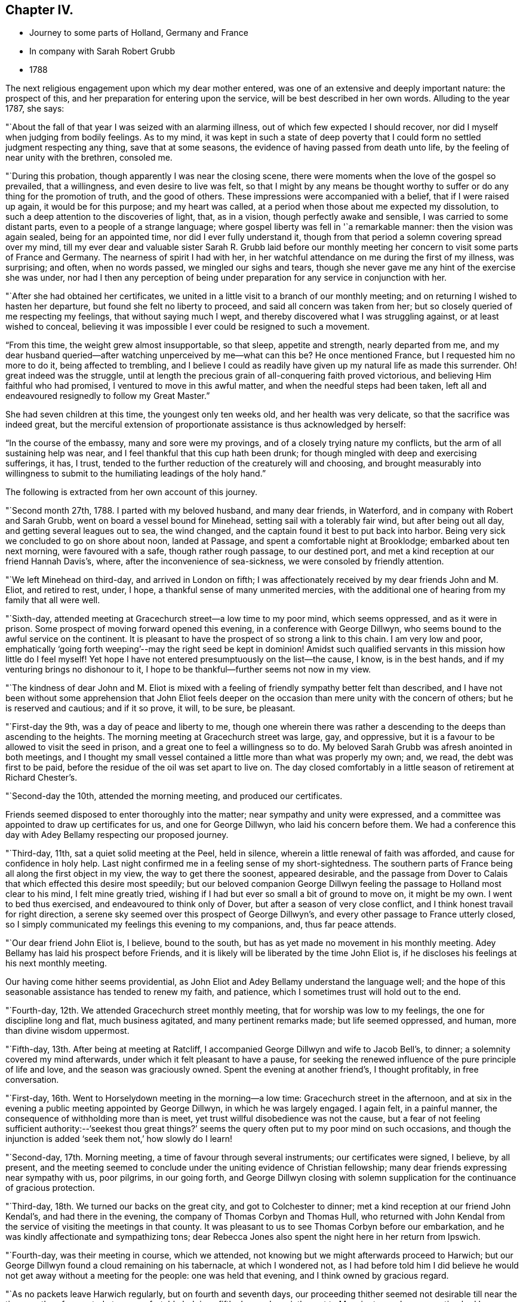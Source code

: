 == Chapter IV.

[.chapter-synopsis]
* Journey to some parts of Holland, Germany and France
* In company with Sarah Robert Grubb
* 1788

The next religious engagement upon which my dear mother entered,
was one of an extensive and deeply important nature: the prospect of this,
and her preparation for entering upon the service,
will be best described in her own words.
Alluding to the year 1787, she says:

"`About the fall of that year I was seized with an alarming illness,
out of which few expected I should recover,
nor did I myself when judging from bodily feelings.
As to my mind,
it was kept in such a state of deep poverty that I
could form no settled judgment respecting any thing,
save that at some seasons, the evidence of having passed from death unto life,
by the feeling of near unity with the brethren, consoled me.

"`During this probation, though apparently I was near the closing scene,
there were moments when the love of the gospel so prevailed, that a willingness,
and even desire to live was felt,
so that I might by any means be thought worthy to
suffer or do any thing for the promotion of truth,
and the good of others.
These impressions were accompanied with a belief, that if I were raised up again,
it would be for this purpose; and my heart was called,
at a period when those about me expected my dissolution,
to such a deep attention to the discoveries of light, that, as in a vision,
though perfectly awake and sensible, I was carried to some distant parts,
even to a people of a strange language;
where gospel liberty was fell in '`a remarkable manner: then the vision was again sealed,
being for an appointed time, nor did I ever fully understand it,
though from that period a solemn covering spread over my mind,
till my ever dear and valuable sister Sarah R. Grubb laid before our
monthly meeting her concern to visit some parts of France and Germany.
The nearness of spirit I had with her,
in her watchful attendance on me during the first of my illness, was surprising;
and often, when no words passed, we mingled our sighs and tears,
though she never gave me any hint of the exercise she was under,
nor had I then any perception of being under
preparation for any service in conjunction with her.

"`After she had obtained her certificates,
we united in a little visit to a branch of our monthly meeting;
and on returning I wished to hasten her departure,
but found she felt no liberty to proceed, and said all concern was taken from her;
but so closely queried of me respecting my feelings, that without saying much I wept,
and thereby discovered what I was struggling against, or at least wished to conceal,
believing it was impossible I ever could be resigned to such a movement.

"`From this time, the weight grew almost insupportable, so that sleep,
appetite and strength, nearly departed from me,
and my dear husband queried--after watching unperceived by me--what can this be?
He once mentioned France, but I requested him no more to do it,
being affected to trembling,
and I believe I could as readily have given up my natural life as made this surrender.
Oh! great indeed was the struggle,
until at length the precious grain of all-conquering faith proved victorious,
and believing Him faithful who had promised, I ventured to move in this awful matter,
and when the needful steps had been taken,
left all and endeavoured resignedly to follow my Great Master.`"

She had seven children at this time, the youngest only ten weeks old,
and her health was very delicate, so that the sacrifice was indeed great,
but the merciful extension of proportionate assistance is thus acknowledged by herself:

"`In the course of the embassy, many and sore were my provings,
and of a closely trying nature my conflicts, but the arm of all sustaining help was near,
and I feel thankful that this cup hath been drunk;
for though mingled with deep and exercising sufferings, it has, I trust,
tended to the further reduction of the creaturely will and choosing,
and brought measurably into willingness to submit to
the humiliating leadings of the holy hand.`"

The following is extracted from her own account of this journey.

"`Second month 27th, 1788.
I parted with my beloved husband, and many dear friends, in Waterford,
and in company with Robert and Sarah Grubb, went on board a vessel bound for Minehead,
setting sail with a tolerably fair wind, but after being out all day,
and getting several leagues out to sea, the wind changed,
and the captain found it best to put back into harbor.
Being very sick we concluded to go on shore about noon, landed at Passage,
and spent a comfortable night at Brooklodge; embarked about ten next morning,
were favoured with a safe, though rather rough passage, to our destined port,
and met a kind reception at our friend Hannah Davis`'s, where,
after the inconvenience of sea-sickness, we were consoled by friendly attention.

"`We left Minehead on third-day, and arrived in London on fifth;
I was affectionately received by my dear friends John and M. Eliot, and retired to rest,
under, I hope, a thankful sense of many unmerited mercies,
with the additional one of hearing from my family that all were well.

"`Sixth-day, attended meeting at Gracechurch street--a low time to my poor mind,
which seems oppressed, and as it were in prison.
Some prospect of moving forward opened this evening, in a conference with George Dillwyn,
who seems bound to the awful service on the continent.
It is pleasant to have the prospect of so strong a link to this chain.
I am very low and poor,
emphatically '`going forth weeping`'--may the right seed be kept in dominion!
Amidst such qualified servants in this mission how little do I feel myself!
Yet hope I have not entered presumptuously on the list--the cause, I know,
is in the best hands, and if my venturing brings no dishonour to it,
I hope to be thankful--further seems not now in my view.

"`The kindness of dear John and M. Eliot is mixed with a
feeling of friendly sympathy better felt than described,
and I have not been without some apprehension that John Eliot feels
deeper on the occasion than mere unity with the concern of others;
but he is reserved and cautious; and if it so prove, it will, to be sure, be pleasant.

"`First-day the 9th, was a day of peace and liberty to me,
though one wherein there was rather a descending
to the deeps than ascending to the heights.
The morning meeting at Gracechurch street was large, gay, and oppressive,
but it is a favour to be allowed to visit the seed in prison,
and a great one to feel a willingness so to do.
My beloved Sarah Grubb was afresh anointed in both meetings,
and I thought my small vessel contained a little more than what was properly my own; and,
we read, the debt was first to be paid,
before the residue of the oil was set apart to live on.
The day closed comfortably in a little season of retirement at Richard Chester`'s.

"`Second-day the 10th, attended the morning meeting, and produced our certificates.

Friends seemed disposed to enter thoroughly into the matter;
near sympathy and unity were expressed,
and a committee was appointed to draw up certificates for us,
and one for George Dillwyn, who laid his concern before them.
We had a conference this day with Adey Bellamy respecting our proposed journey.

"`Third-day, 11th, sat a quiet solid meeting at the Peel, held in silence,
wherein a little renewal of faith was afforded, and cause for confidence in holy help.
Last night confirmed me in a feeling sense of my short-sightedness.
The southern parts of France being all along the first object in my view,
the way to get there the soonest, appeared desirable,
and the passage from Dover to Calais that which effected this desire most speedily;
but our beloved companion George Dillwyn feeling
the passage to Holland most clear to his mind,
I felt mine greatly tried, wishing if I had but ever so small a bit of ground to move on,
it might be my own.
I went to bed thus exercised, and endeavoured to think only of Dover,
but after a season of very close conflict,
and I think honest travail for right direction,
a serene sky seemed over this prospect of George Dillwyn`'s,
and every other passage to France utterly closed,
so I simply communicated my feelings this evening to my companions, and,
thus far peace attends.

"`Our dear friend John Eliot is, I believe, bound to the south,
but has as yet made no movement in his monthly meeting.
Adey Bellamy has laid his prospect before Friends,
and it is likely will be liberated by the time John Eliot is,
if he discloses his feelings at his next monthly meeting.

Our having come hither seems providential,
as John Eliot and Adey Bellamy understand the language well;
and the hope of this seasonable assistance has tended to renew my faith, and patience,
which I sometimes trust will hold out to the end.

"`Fourth-day, 12th. We attended Gracechurch street monthly meeting,
that for worship was low to my feelings, the one for discipline long and flat,
much business agitated, and many pertinent remarks made; but life seemed oppressed,
and human, more than divine wisdom uppermost.

"`Fifth-day, 13th. After being at meeting at Ratcliff,
I accompanied George Dillwyn and wife to Jacob Bell`'s, to dinner;
a solemnity covered my mind afterwards, under which it felt pleasant to have a pause,
for seeking the renewed influence of the pure principle of life and love,
and the season was graciously owned.
Spent the evening at another friend`'s, I thought profitably, in free conversation.

"`First-day, 16th. Went to Horselydown meeting in the morning--a low time:
Gracechurch street in the afternoon,
and at six in the evening a public meeting appointed by George Dillwyn,
in which he was largely engaged.
I again felt, in a painful manner, the consequence of withholding more than is meet,
yet trust willful disobedience was not the cause,
but a fear of not feeling sufficient authority:--'`seekest thou great
things?`' seems the query often put to my poor mind on such occasions,
and though the injunction is added '`seek them not,`' how slowly do I learn!

"`Second-day, 17th. Morning meeting, a time of favour through several instruments;
our certificates were signed, I believe, by all present,
and the meeting seemed to conclude under the uniting evidence of Christian fellowship;
many dear friends expressing near sympathy with us, poor pilgrims, in our going forth,
and George Dillwyn closing with solemn supplication for
the continuance of gracious protection.

"`Third-day, 18th. We turned our backs on the great city,
and got to Colchester to dinner; met a kind reception at our friend John Kendal`'s,
and had there in the evening, the company of Thomas Corbyn and Thomas Hull,
who returned with John Kendal from the service of visiting the meetings in that county.
It was pleasant to us to see Thomas Corbyn before our embarkation,
and he was kindly affectionate and sympathizing tons;
dear Rebecca Jones also spent the night here in her return from Ipswich.

"`Fourth-day, was their meeting in course, which we attended,
not knowing but we might afterwards proceed to Harwich;
but our George Dillwyn found a cloud remaining on his tabernacle,
at which I wondered not,
as I had before told him I did believe he would
not get away without a meeting for the people:
one was held that evening, and I think owned by gracious regard.

"`As no packets leave Harwich regularly, but on fourth and seventh days,
our proceeding thither seemed not desirable till near the time;
we therefore rested at our comfortable lodgings fifth-day,
and on sixth went to Manningtree, where a meeting had been appointed fur ten o`'clock;
the house is small, and few Friends reside here,
but it was pretty well filled with a solid, quiet company,
and was to me the best meeting since my leaving home,
a time of enlargement in true love and productive of peace.
After dining at a Friend`'s in the town, we went on to Harwich,
and had a meeting there at six in the evening; the house, a new small one,
was soon filled with fashionably dressed people,
and a considerable number were in the yard;
they seemed rather unsettled in time of silence, but quiet when any thing was offered:
my beloved Sarah Grubb and George Dillwyn were afresh anointed with gospel oil,
and I was comforted in beholding good work well done.

"`My poor mind is under discouragement from various causes;
remarkable anxiety has attended me for several days about home, and faith is indeed low,
though I thankfully remember having been enabled to
surrender all I have to the disposal of unerring wisdom.

"`Seventh-day, 22nd. The wind contrary, and no prospect of sailing, I feel very low,
and almost in danger of casting away hope.

"`First-day, So ill that I could not get up till about noon; our company went to meeting,
where, I think, only about seven attended.
In the evening, a solemnity covered us,
under which dear George Dillwyn revived the query put to the disciples,
'`when I sent you without purse or scrip lacked ye any thing?
and they said, nothing:`' again,
they that have left all '`shall receive an hundred fold now in this time,
and in the world to come eternal life.`' This seemed so
peculiarly applicable to my tried state,
that while my soul was as though it refused comfort,
I could not but taste a little renewal of hope.
We just broke up when a summons to go on board was sent us.

"`There being but little wind, and that not quite fair, we had a tedious passage,
but were favoured to experience holy protection,
and landed about eight o`'clock on fourth-day evening, at Helvoetsluys,
where we got to a clean inn, kept by two English women.
While in the boat going on shore, a sweet calm covered my mind,
accompanied by the fresh application of that gracious promise,
'`I will be to thee mouth and wisdom;`' this,
after the tossings I had been tried with for many days,
tended to renew my confidence in divine sufficiency and goodness.

"`Fifth-day, 27th, Left Helvoet this morning in a carriage wagon,
and travelled on a very deep road--often in danger of overturning--to the Briel;
here we crossed a ferry about a mile over, went again by land to another ferry,
and thence to Maasslandshiys.
In this place we seemed as gazing stocks to the people, many following us,
though all behaved civilly,
and had they understood our speech would probably have helped us.
I felt what I think was the love of the gospel,
my heart being so filled that I could have spoken to
the people as I walked along the street,
and while in the house where we stopped to get a little refreshment;
but I felt what I was, and who I was with,
and had not to courage to query whether we might not as well remain a while;
therefore with the heaviest heart I ever remember feeling at leaving any place,
we went on board a treckschuyt for Delft, whence we proceeded to Rotterdam,
and there got to the house of an English woman that night.

"`I feel sensibly confirmed in the belief,
that passing through Holland was the right way,
for in coming through the towns to this place, there has been so much love prevalent,
that it has felt to me as though we were not among strangers,
though with a people of a strange speech;
and that there were many who could be spoken to from something
answering in their minds to what is felt by us,
even without outward interpretation.
A minister of the Calvinist church drank tea with us, this evening,
and undertook to give notice of a meeting which is appointed for tomorrow.

"`Seventh-day, 29th. The meeting was held at ten o`'clock;
George Dillwyn and Sarah Grubb were strengthened to recommend
inward waiting for the revelation of divine power,
but there seemed little openness among the few assembled;
several ministers of the Calvinistic church attended,
and we took tea with one of them--many others were present,
and a good deal of religious conversation took place,
wherein an explanation was entered into of our principles and testimonies;
George Dillwyn opening these clearly, and apparently to their satisfaction.
I thought this was a season spent profitably,
though as to my own feelings I am like one in prison;
may I be helped to resign myself into His hands who has, I trust,
sent me out on this journey; for while my conflicts seem rather to increase than lessen,
and the exercise of my spirit almost weighs down the poor body,
I do at times feel renewed confidence that I shall be preserved,
and that those I have left will be taken care of.

"`First-day, 30th. A public meeting at four in the afternoon: it was very large,
more coming than the house could hold;
some liberty was felt by all of us in expressing what arose,
but it was an exercising low time: a physician and his wife came to tea with us,
and expressed satisfaction in our company, which we also felt in theirs,
and parted from them in that love which throws
down all distinctions of names in religion.

"`Second-day, 31st. After a solemn season with the only person we knew of here,
who makes any profession with us, we set off in a treckschuyt, for Amsterdam,
where we arrived the next evening, and met a kind reception, from John Vanderwerf.

"`Fourth-day, attended the monthly meeting of the few Friends here,
and light seeming to shine upon visiting these, in their own houses,
we entered upon the service,
which was so owned by the prevalence of gospel liberty and love,
that hard things were made comparatively easy.
Sarah Grubb and I had never before spoken through an interpreter,
which office John Vanderwerf jun.
filled agreeably, and our minds were bowed in thankfulness to the Lord,
who manifests himself a present helper.

"`The situation of these few sheep, as it were in a wilderness country,
calls for near sympathy, and it is a favour when not only this feeling is extended,
but a willingness accompanies to let it run as it flows.
It is about four years since they were first visited by George Dillwyn, Samuel Emlen,
and John Kendal; that life which is the crown of all profession is certainly low;
the seed seems in a wintry state, scarcely shooting above ground,
yet we have thought it is under the care of Him who can nourish and bring it forth,
if it be only allowed to lie under His cultivating hand,
and not exposed too much to the chilling breath that surrounds.
There are also some hidden,
seeking minds in these parts--perhaps mixed with the various names to religion,
and others who we find do not join with any denomination,
but keep quietly among themselves, exemplary in their conduct, doing good,
and communicating of their outward blessings; plain in their appearance and manner;
one of these, after sitting in an opportunity where evident solemnity covered us,
observed, that though we could not understand each other,
there was '`a feeling and unity within.`'

"`First-day, 6th of Fourth month.
We had two public meetings, one at half-past nine, the other at four.
George Dillwyn and Sarah Grubb were favoured to minister with gospel love and authority,
I had fresh cause for confusion, and the acknowledgment that to me belongeth shame;
pain still attends the remembrance of my want of dedication in these meetings.

"`Second-day morning.
We had a little sitting among ourselves, desiring to feel our way from,
or detention in this city, rightly ordered; we were afresh helped to believe, that,
as the eye was kept single.
He who had led forth would continue to preserve us.
We went to tea with a family named Decknatel--a widow, her son, and two daughters;
these were educated in the Anabaptist profession,
her husband having been a preacher among this sect,
but since his death they have not joined in communion with any particular people,
but keep themselves select, except going '`sometimes to the Moravian worship.
A sweet influence prevailed in the house,
and a good deal of religious conversation occurred--
John Vanderwerf being with us to interpret.
They believe in the sufficiency of the spirit of Truth to lead into all truth,
though they seem not fully to have entered into that
rest where there is a ceasing from our own works,
as they sing hymns sometimes, and have an instrument of music in their house.
They were very desirous of understanding us,
and our errand--it seemed strange to them for me to leave a husband and seven children,
but feeling liberty to enter a little into the cause,
and some particulars of my convincement,
etc. as the remembrance arose with renewed thankfulness,
they appeared not only fully satisfied, but to comprehend the language.
This conversation introduced to a solemn silence, in which they readily joined,
and we had each to unite in the testimony that the
salutation of '`peace unto it`' belonged to this house:
this memorable season closed in awful supplication,
and we parted under a feeling of that pure love which
throws down the narrow barriers of nominal distinction,
and baptizes into the unity of the one Spirit.

"`9th. At four o`'clock this afternoon we had another public meeting,
which was well attended as to numbers, but the people were unsettled in time of silence;
the doctrine of Truth ran clearly,
and a hope was raised that some felt a testimony to it in their own minds.

"`10th. Left Amsterdam with John Vanderwerf jun, and Frederick Mentz, in a carriage boat,
the usual way of travelling in this country; it is drawn along a canal by a horse,
and consists of a small cabin, calculated to hold seven or eight,
and a larger room which will contain about thirty people,
with seats to accommodate all the passengers, and light sufficient to work by.
We arrived at Utrecht between three and four o`'clock,
felt exercised respecting a meeting here, but not living enough by faith,
and looking too much outward, discouragement prevailed.

"`11th. Set off from Utrecht in a post wagon, and travelled over deep roads,
through a woody country thickly inhabited, though the land is poor,
and we found but indifferent lodging and entertainment until we reached Dusseldorf,
on the evening of the 13th, where we got to a good inn.

"`14th. Concluded to stay this day, to feel whether bound or dismissed from hence;
in the forenoon called on Michael David Wetterboar,
whom our friends Decknalel recommended us to see, we also drank tea with him,
and found him an inward retired man, living pretty much alone,
and not knowing that he has any companions in this large place,
where superstition seems to reign.
We had a season of solid retirement after tea,
and some profitable conversation through Robert Grubb in French.

"`15th. Went off the direct course about eighteen miles to Elberfeld,
expecting to find some seeking people.
We were directed to a person named Smith, with whom we spent a little time;
he speaks English and was civil, but seemed fearful of engaging to be our interpreter:
he informed us there were some mystics in the town, who met together on first-days,
but we found no way to get into their company.
In the morning we walked out, George Dillwyn and I one way,
and Robert and Sarah Grubb another, but though we called in at some houses,
no way opened for a meeting, we therefore returned to Dusseldorf to tea.
M+++.+++ D. W. spent the evening with us,
and we had a season of spiritual refreshment in
the feeling of Christian liberty and love,
under which we parted,

"`17th. Left Dusseldorf about half-past six,
and got to Cologne to dinner--a dark place of popish superstition,
crosses and images appearing almost everywhere in and about it:
we all felt oppressed and glad to leave this place; reached Bonn, a smaller town,
where similar idolatry prevailed: George Dillwyn, and Robert Grubb walking out,
saw the host, as it is called, carrying about, and the people kneeling to it.

"`18th. Rode through a beautiful valley of vineyards, and other plantations,
bounded on one side with richly cultivated mountains, and on the other by the Rhine,
on each side of which, towns and villages thickly appeared,
also some monasteries and ruins,
altogether forming as diversified and lovely a scene as I ever rode through;
but in this day`'s journey I found nature unusually oppressed,
so that it was hard to bear the motion, and my illness increased so much,
that when I saw a town on the other side of the Rhine,
not knowing it was our destination, I thought it looked a desirable resting place,
and wished to get to it; when the driver turned the carriage that way,
and it proved to be Nieuvied, a place to which we had recommendations.^
footnote:[The following is a copy of one of the Introductory Letters given by the
family of Decknatel.
{footnote-paragraph-split}
"`My Dear Brother;
I give this address by these Friends, whom they call Quakers, from England;
perhaps they will call in their journey at Nieuvied--
though you cannot speak with them but by an interpreter,
yet you may have an agreeable feeling and influence in silence,
through the favour of the Lord,
which you desire--I salute you with renewed affection.
{footnote-paragraph-split}
--J. D.`"]
Here we got to a comfortable inn, like a private lodging, kept by Moravians,
who received us cordially, and we took up our quarters with them.

"`19th. I was very ill, so as to lie in bed all day, low in mind as well as in body;
dear Sarah Grubb indisposed also, and we felt glad in this state to be in a quiet asylum.

"`20th. First-day, my complaints continuing I was not able to go out,
my dear companions sat at my bedside, where, in a season of quiet refreshment,
we remembered with comfort that it was when the disciples walked together and were sad,
that their great Master joined Himself to them.

"`21st. A day of distress every way, mostly in bed during the forenoon:
after dinner went to see the Moravian establishment, the schools for girls and boys,
etc., but so low that nothing seemed capable of cheering me;
my faith and patience are so tried that I am
often ready to fear the honour of the great name,
and that excellent cause which, through every discouragement, is dear to my heart,
may suffer by my engaging in this embassy.
I feel myself so insufficient for the work, and even at seasons when holy help is near,
qualified to do so little, that I am ready to query, for what am I sent?
Yet I remember there are various vessels in a house,
and it may sometimes seem proper to the Master to call for one of the smallest,
to use as He pleases--to convey what He appoints;
and if care be only taken to have this vessel kept clean,
though it may not be often called for, or able to contain much,
it may answer some little purpose, by having a place in the house;
and help to fill up some corner, which a larger one could not so easily get into.
I know that I sought not this,
that I ventured not without feeling the weight of '`Woe is unto me if
I preach not the gospel`' where the holy finger is pleased to point:
and the remembrance of these baptisms, with the renewal of frequent close conflicts,
raise a hope through all, that though the sea may be permitted to swell,
and the waves rise exceedingly high,
the poor vessel will be preserved from becoming a wreck amidst the storms,
and the little cargo be safely landed at last.

"`23rd. We called this morning on an old man,
belonging to a sect who called themselves inspired--a little
conversation through an interpreter proved rather satisfactory.
At seven in the evening we went to sit with these people in their meeting,
expecting from the account received of them, that they sat mostly in silence,
but we found it far otherwise.
They remained awhile still, with apparent solemnity, then all kneeled down,
and used words as prayer, afterwards singing,
then one of them read part of a chapter and expounded.
We sat still until they had concluded, when a few words were,
as well as the language admitted, conveyed to them.
On the whole we were not sorry we obtained this
acquaintance with their manner of worship,
as others denominated them Quakers,
and we were now able to unfold to them the difference between us.
We have abundance to discourage us within and without, many fears,
and no outward help but the comfort we find in being closely banded together;
and beside the sufferings we are dipped into,
no apparent prospect of these tending to gather many, if any, from the barren mountains;
for let us feel as we may, we have, since leaving Utrecht,
been unable to convey our meaning to the people in general,
and appointed no meeting--what our passing through, and being as gazing stocks may do,
must be left; it will, I trust, increase our humiliation, if no other good be done.

"`24th. In a little retirement this morning
light seemed to shine on a public meeting here,
the Menonists, agreeing to give the use of their house at 4 o`'clock in the afternoon;
a few of these, with some Moravians, and Inspirants, attended.
Joseph Mortimer, a single brother from Yorkshire, kindly acted as interpreter for us.
Feeling a little desire in my heart to call on a man
whose countenance had struck me in the meeting,
we went: on entering the house a salutation of love arose, and a memorable season ensued,
which to me seemed like a brook by the way,
consolatory after a season of great trial and drought--and we left Nieuvied
with renewed feelings of that love which had nearly united us to many there.

"`We got to Wisbaden the evening of the 26th,
and met with an Englishman who accompanied us to several bathing houses,
this place being famous for an extraordinary boiling spring of a sulphureous nature,
which is communicated by pipes to the different houses.
From thence we proceeded to Frankfort, a fine populous town,
remarkable for the liberties it possesses, being governed by its own magistrates,
who are Lutherans; it is supposed to contain twenty thousand inhabitants,
and among these three thousand Jews.
No man pays more than five pounds a-year taxes,
which commences on his declaring himself worth fifteen hundred pounds.
This city being so privileged is a thriving one, and not obliged to take part in war,
unless the empire be invaded.

"`Here we met one called a Pietist,
with whom we had some religious conversation to our mutual comfort.

"`From Frankfort we pursued our journey through Fridburg, and some parts of Suabia,
and being favoured with delightful weather, and having little delay,
we arrived at Basle the 3rd of the Fifth month.

"`4th. Had a little season of quiet retirement alone,
and in the evening we went to see a person named Brenan,
with whom Claude Gay lodged for three weeks--he and another
old man lived retired--they are of the sect of Inspirants;
several met us to tea, and religious conference ensuing,
liberty was felt in recommending silent wailing for ability to worship.
This sitting renewed that fellowship which is indeed the bond of the saints`' peace,
and the harmony in service increased that cement,
which is as precious ointment sending forth a sweet savour.
We went to supper with Jean Christe,
a Moravian to whom we were recommended from Nieuvied; several of that sect were with us,
and we had a satisfactory time of innocent cheerfulness and freedom.

"`5th, Sat as usual together in our chamber;
my mind was under some exercise about a public meeting,
but I felt fearful of mentioning it; our friend Christe came to tea with us:
the symptoms of being measurably redeemed are obvious in this man;
we all felt much love in our hearts towards him, and his seemed opened to us.
J+++.+++ Sulger, a Moravian, who understands English, kindly interprets for us;
in him also the seed of life appears to shoot forth in grain which we hope is ripening.
Oh! if these visited ones were but inward enough, how would their growth be forwarded!

"`6th. Went to tea with a large company of Moravians;
some of their inquiries respecting women`'s preaching and the nature of our visit,
were answered to apparent satisfaction,
but our minds being drawn into silence we found it a
close conflict to yield--the company were ready to hear,
or talk, but the opposition in them to silence, and our nature pleading to be excused,
brought on deep exercise.
Our friend Sulger asked if he should desire them to be still;
this was a relief to Sarah Grubb, and myself, and she was, after some time of stillness,
engaged to explain the nature of true worship,
and the necessity of waiting for preparation to perform it.
They again began talking, to show their approbation of what had been said;
but silence being again requested, George Dillwyn followed with good authority,
and I thought some of them then felt what true silence was, particularly our interpreter,
to whom, as well as through him, I believe, the testimony flowed.
I sat some time in close travail, desiring that the people might feel as well as hear,
but found it a great trial to speak what seemed given me for them;
at length love prevailed, and this memorable season, which closed in solemn prayer,
was to me, one of the most relieving since I came on the continent.

"`We went to sup with the two dear old men, J. Christe accompanying us;
it was a pleasant visit--peace evidently surrounding the dwelling:
on parting I just remembered how Jacob was favoured near the close of his life,
and what worship he performed leaning on his staff; after reviving which,
we left them in love.

"`7th. Our men Friends called on a few persons at a little distance from town,
and in the evening we all went to J. C.`'s, where after some time, silence was procured,
several young people being present,
to whom our minds were drawn in feeling of gospel solicitude,
which we were enabled to evince; and although this season was a strange thing to,
I believe, all, except ourselves, what was said seemed well taken,
and we felt peace in having yielded to this manifestation of duty.

"`8th. On a little comparing our feelings this morning,
we thought it best to appoint a meeting: many difficulties occurred,
but at length our friends J. and H. Brenan agreed to give us a room in their house.
It proved a deeply exercising season,
though strength was mercifully afforded to express the feelings that were raised:
but the opposition to this way of worship was, I believe,
clearly felt to obstruct the stream from running as it otherwise might.
Those called Inspirants have a great dislike to women`'s preaching,
and our transgression in this respect, probably did not suit them; we however felt easy,
and this little act of dedication tended to an increase of peace,
and cleared the way for moving on.

"`9th. Parted with our dear friends at Basle under a sense of uniting love,
and travelled through a beautiful country,
richly diversified by nature and improved by art, to Geneva,
where I was confined one day by illness at a poor inn:
here we got an account of our friends John Eliot
and Adey Bellamy having arrived at Lyons.
Though I was still greatly indisposed, we set forward on the 16th,
and travelled through almost incessant rain to Chalons, a little French village,
where we were indifferently entertained and lodged at a very dirty inn.
Next day we had a romantic ride between very high rocks and mountains--
strong torrents of water pouring with wonderful rapidity,
some not less than three hundred feet,
with perpendicular and sloping falls--these emptying themselves into a lake below,
and thence into the Rhone.
This scene of grandeur was rendered awful by remarkably loud claps of thunder,
and vivid flashes of lightning, which continued some hours,
accompanied by heavy hail storms and rain.
Through divine preservation we got to a tolerable inn to sleep,
and were favoured to reach Lyons the evening of the 18th;
where the interview with our dear friends proved mutually comforting;
and I had fresh cause for thankfulness in
finding several letters from my beloved husband,
conveying the intelligence of all being well.
This, after suffering much from anxiety about home, was humbling to my heart.
May I learn increasingly to commit all into the divine hand!

"`We proceeded from Lyons in a carriage boat down the Rhone,
passing many towns and villages, on the banks of this rapid river; landed at Pont Esprit,
and reached Nismes in the afternoon of the 22nd;
from whence we proceeded next day to Congenies,^
footnote:[Congenies is a small village in the department of the Garde, where,
and in the several adjacent places, a number of persons reside,
who profess nearly the same principles as those held by Friends in this country,
although they are not yet recognized as members of our religious Society.]
about three leagues distant.

"`On the coach stopping at a little inn where we designed to alight,
a large number of people surrounded us, some looking almost overcome with joy,
others surprised, some smiling, but all behaving civilly.
Our men Friends alighting in order to make arrangements for our reception,
left us women in the coach;
but such was the covering with which my mind was then favoured,
that being a spectacle to thousands would have seemed trifling to me; tears flowed,
from a renewed sense of unmerited regard,
and the extension of the love of the universal parent to His children,
spread a serenity not easily set forth.

"`We were desired to accompany some who joined us to a neighbouring house,
and the room we entered was soon tilled with persons, who,
by every testimony we could comprehend, rejoiced in seeing us;
though many expressed their feelings only by tears.
They reluctantly consented for the first night,
to our occupying three tolerably commodious bed-chambers at the house of a Protestant,
(but not one professing as they do,) and we designed to engage these rooms,
with another for a kitchen, and hire a servant to attend on us:
but before we were dressed next morning,
several of these affectionate poor women carried off our trunks, etc.;
and on consulting together,
we concluded it was best to yield to the wishes of those we came to visit,
resigning the personal convenience we might enjoy,
in being permitted to provide for ourselves.
We therefore accepted apartments in two of their houses,
and while these and their manner of cooking,
are very different to what we have ever been accustomed to,
the belief that we are herein right direction,
smooths what would otherwise be hard to bear.
Their love for our company is such that they seldom leave us alone,
and-seem to think they cannot do enough to make us comfortable.

"`A few both of the men and women are sensible, intelligent persons, with whom,
could we converse, some of us would be well pleased.

"`We are well aware,
that speaking only through an interpreter obstructs the stream of freedom,
and yet I have thought that even this might have its use,
by tending to prevent too much conversation,
and thereby drawing their and our minds from that state of watchfulness,
wherein receiving suitable supplies,
we may be qualified properly to administer in due season to their wants.

"`First-day,
25th. Their meeting this morning was attended by between eighty and ninety persons:
soon after sitting down several of them appeared strangely agitated,
and no less than five spoke one after another,
partly in testimony and partly in supplication, all sitting except one man,
who stood up and expressed a little in humility and tenderness.

"`We found that our safety was in getting to our own exercise, desiring,
as ability was afforded, that the right seed might rise into dominion,
and the imaginations of the creature be brought into subjection:
and though it was evident, that but few of them were acquainted with that silence,
wherein the willings and workings of nature are reduced,
and the still small voice which succeeds the wind and the fire, intelligibly heard,
yet we were comforted in observing much of this emotion subside,
and the meeting was favoured towards the conclusion, with a solemnity it wanted before;
the people settling more into stillness,
while testimony and prayer went forth through George Dillwyn

"`Thinking that sympathy with them in their different growths, and situations,
was likely to be more fully known by a discriminating visit,
we proposed after having our certificates read this evening,
to sit with them in their families, which proposal they gladly accepted.

"`Sixth month 4th. Since the 26th ult.
we have sat with twelve families in this village--one at Fontanes, six miles distant,
two at Quisac, nine miles further, and one at Calvisson, one and a half-mile from hence;
at this last mentioned place resides Louis Majolier,
who has been our attentive companion in the family sittings, and at our lodging,
since we first came; he is a sensible, intelligent young man,
evidently under the tendering visitation of Truth,
and humbly desirous of right instruction.
As is often the case amongst the more privileged members of our religious Society,
we have in many of these visits to struggle hard for the arising of life;
some of those we sit with seeming unacquainted with the
necessity of witnessing the dominion of that divine power,
which is the crown of glory and diadem of beauty to the true Israel:
but there are others, who, having measurably learned where to wait,
we believe are a little strengthened by our sympathy with them,
and receive with joy the communicated word.
In some seasons this has had free course, many, like thirsty ground,
drinking in the rain; so that the watered,
and those who have been renewedly helped to water, have rejoiced together.

"`Their appearance, manner of behaviour, etc.,
are certainly such as bear little resemblance to our Society;
but the honest simplicity there is among them,
the apparent consciousness of their deficiencies, and tenderness of spirit,
confirm our hope of a clearer prospect opening in due season.
We have not felt it our business,
to call their attention to the different branches of our Christian testimony;
the little labour bestowed tending to centre them to
that '`light`' which '`maketh manifest,`' and,
by an obedience whereto, the gradual advances of the '`perfect day`' is known;
and we are greatly deceived if this day has not dawned upon many in this dark corner,
though its brightness is yet intercepted by shades and clouds.
Their meeting last first-day was different from the former,
only one disturbing the quiet of it,
and none of those agitations which were apparent in the preceding assembly.
In the afternoon they held their Monthly Meeting,
the business whereof is only the care of their poor,
and oversight of each other`'s moral conduct; but our men Friends,
who understand the language, observed that their method far exceeded their expectations.
This season was also graciously regarded,
and renewed help afforded for the service required.
The company of John Eliot and Adey Bellamy is truly pleasant,
and their facility in speaking French helpful; they lodge at a Friend`'s named Marignan,
and we at a widow Benezet`'s.

"`5th. I rose very poorly this morning, but set off with my companions for Codognan,
a place where about fifteen of the same profession with those here reside;
and feeling easy to take them collectively, we had but one sitting with them,
which was a season of openness in labour, though one of deep exercise,
they being mostly outward in their views, and very restless: towards the close, however,
some careless minds were, I hope, a little reached.
We returned to Congenies in the evening.

"`6th. In a conference together this forenoon,
we concluded to have the most weighty part of the people here together,
and have a sitting with them; and after selecting some names for this purpose,
at four in the afternoon sat with a family who came from the country.

"`This was to me a season of instruction,
under a feeling of the universal regard of Him
who knows the various situations of His children,
not respecting the persons of any.
What was said to these poor people seemed to have entrance, and tended to our peace.
At six o`'clock we met as appointed with those selected; much freedom of speech was used,
in pointing out to them some inconsistencies,
and recommending to increasing watchfulness that being swift to hear, and slow to speak,
they might be enabled to distinguish the Shepherd`'s voice and follow it,
refusing to obey that of the stranger.
I hope this was a profitable season to them and us.

"`7th. We went about a league to sit with a few professors--rather a low time,
though liberty was felt to express what arose; and we parted under humbling feelings,
returning to Congenies to tea.

"`8th. First-day, about ten o`'clock, we met as usual:
the assembly was soon covered with great stillness, and evident solemnity,
which I sincerely desired might not be lessened by me,
though I believed it right to revive the language of David,
'`One thing have I desired of the Lord, that will I seek after;
that I may dwell in the house of the Lord all the days of my life,
to behold the beauty of the Lord,
and to inquire in His temple.`' I felt renewed help in communicating what arose,
and the sense of good seemed to increase,
while the stream of gospel ministry flowed through other instruments;
and our spirits were bowed in awful reverence before Him,
who had not sent us a warfare at our own cost, but graciously supplied every lack.
They were afterwards recommended by Sarah Grubb, and myself, to be not only hearers,
but doers of the law, and, like Mary,
to ponder the sayings they had heard in their hearts, keeping up the watch.

"`I had previously mentioned to our company a view of
having the younger and unmarried people assembled;
and at the close of this meeting it was proposed to
have them convened at four o`'clock in the afternoon.
At two, we sat with nine persons who came from a distance, to satisfaction;
and at the time appointed met our young Friends,
who made a considerable appearance as to numbers.
The forepart of this sitting was heavy, but life gradually arose,
and sweet liberty ensued: our belief being confirmed that there is, among this class,
though in an unfavourable soil, a seed sown, which through individual faithfulness,
would spread and become fruitful to the praise of the great husbandman.
These were honestly cautioned against what might retard their growth,
and earnest prayer was offered on their behalf Some of us feeling
desirous of having a meeting with the inhabitants of this place,
the subject was solidly considered among ourselves,
and notwithstanding apparent difficulties, we agreed to attempt it.

"`By the laws of the land no public meeting is allowed to any but the Catholics,
Protestants meeting even here in the fields or private houses,
and the dear people we are visiting sit in their assemblies with the outside door locked;
and believing they had not yet attained sufficient
strength to be exposed to much suffering,
we have feared putting them out of their usual way; the proposal, however,
of giving liberty to any of the neighbours who might incline to accept the invitation,
was readily acceded to by them.
At ten o`'clock on the morning of the tenth, a considerable number of Protestants,
and some Roman Catholics, assembled; they behaved with great quietness,
and the meeting was mercifully owned by a feeling of liberty to labour,
and a sense of that love which is universal,
and would gather all under its blessed influence.

"`11th. We rose early,
and after breakfast most of those we had visited
in the village collecting in our apartment,
a solemnity covered us,
under which the same love which had attracted us to them flowed in a strong current,
and the language of the apostle was revived, '`Finally, brethren,
farewell! be of one mind, live in peace,
and the God of love and peace shall be with you.`' We parted,
with many tears on both sides, from these endeared people, for whom we had,
in our different measures, travailed that Christ might be formed in them,
and they be not only the visited, but redeemed of the Lord.
L+++.+++ Majolier and F. Benezet accompanied us to a town called St. Giles,
where we lodged at a comfortable house belonging to one of our Friends,
and on the 12th had a meeting with such as resided in the place;
next day I became alarmingly ill,
and was not able to join my companions in sitting with some who came from the country.

"`14th. My illness so increased that towards noon I
doubted my continuing long if not relieved.
My dear Sarah Grubb was poorly also:
what trials of faith and patience are permitted for the proving of some;
no doubt in unerring wisdom!

"`15th. Though still much indisposed I was not easy to stay from meeting;
therefore arose, and was made renewedly sensible, that when the creature is so reduced,
as to know indeed that it can do nothing.
He who is strength in weakness shows himself strong.
I was helped to discharge myself honestly, to my own peace,
and the meeting concluded in awful prayer and praise.

"`16th. We left St. Giles, and spent that night at Nismes;
here we experienced fresh conflict with respect to the way of proceeding; next day,
however, our difficulties seemed to lessen,
and the prospect of going to Aleneon opened with clearness.
We had a solemn parting with dear L. Majolier who felt very near to us,
and to whom the language '`Be thou steadfast, immovable,`' etc.,
was addressed in the fresh flowing of gospel love.

"`We travelled from Nismes in a tedious manner,
drawn by mules at the rate of about thirty miles a day, rising early,
and late taking rest.
The country abounds with vineyards, olive-yards, fig and mulberry trees;
pomegranates growing in the hedges like our white thorn,
and the air in some places rendered fragrant by aromatic herbs,
springing up spontaneously in rocky ground.
There is but little pasture land in these parts; a rudeness in appearance,
with the want of neat fences, etc., render the country less beautiful than ours:
the houses are dirty, and the people slovenly;
they seem chiefly employed in making wine and raising silk-worms,
which give them profitable produce.
There was neither a cow nor a milch goat in the village of Congenies.

"`We got to Lyons fatigued and poorly on the 21st: here I was again very ill,
and mostly in bed, till second-day afternoon, when we set out in three voitures,
and proceeded agreeably through a beautiful fertile country, richly improved,
fine pasture and corn fields,
and walnut trees frequently bounding each side of the road for miles together.

"`We arrived at Paris on the evening of the 29th,
and left it again the 2nd of the seventh month, travelling post to Alencon;
here our friend J. M. met us, and we went in his coach to Desvignes,
his place of residence, about a league distant; we were kindly received by his wife,
and being weak and weary, found this resting place comfortable.

"`6th. A solemn sitting with J. M., his wife, and little son,
was graciously owned by divine regard,
and sympathy renewedly felt with the hidden seed in a state of proving, as in the winter.
In a little conference among ourselves,
afterwards George Dillwyn avowed his prospect of going to Guernsey;
the idea of parting felt trying,
but the belief that it is individual faithfulness which constitutes Christian harmony,
tended to produce resignation.

"`8th. With a savour of good, covering all our minds, we took leave of this family;
and at Alencon under somewhat of solemn sadness,
parted with our endeared companions George and Sarah Dillwyn;
J+++.+++ M. going with them to Guernsey,
and the remainder of our little band proceeding towards Dieppe,
where we arrived the afternoon of the 10th. We
were called up at four o`'clock next morning,
got on board the Princess Royal packet about six,
and through the extension of continued goodness, were favoured with a fine,
though rather tedious passage of twenty-three hours,
landing at Briglithelmstone on seventh-day morning.
We went on that afternoon to East Grinstead, and thence twenty miles,
on first-day morning, to Croydon; attended meeting there, and reached London to tea.
In this great city our five-fold cord untwisted,
Robert and Sarah Grubb going to Richard Chester`'s, Adey Bellamy to his own house,
and John Eliot and I to Bartholomew-close;
where the company of dear M. E. and her children was a real consolation to my poor mind,
feeling this hospitable mansion as a second home.

"`14th. Attended the Quarterly Meeting for London and Middlesex,
which was large and favoured.
We feel, I trust,
humbly thankful at being once more indulged with seeing many near and dear friends,
whose affectionate reception of us,
seems a cordial to our spirits after our various exercises.
We attended many different meetings in the city,
and on the 21st returned to the Morning Meeting the certificates received therefrom,
and gave a little account of our movements in this arduous service,
of which a record was made on their books.

"`After this I was confined for nearly a week, by illness,
having struggled for several days with symptoms of inflammation on the lungs,
but yielding to the advice of my friends to consult a doctor,
his prescriptions have so far succeeded, that, through abundant goodness, I am now,
(on the 28th,) considerably better, though sensible of having a weak chest,
and being still hoarse.

"`29th. Left London and got to Brentford to tea,
where at the peaceful dwelling of our valuable friend T. Finch, we spent a pleasant, and,
I trust, profitable evening.
We attended meetings at Uxbridge and Amersham, on fourth and fifth-days,
and on the evening of the latter had one at High Wycomb, which was large,
and I think satisfactory.
Some private opportunities in this place were graciously owned by heavenly regard:
how do the preservation and growth of the dear young people among us,
excite earnest solicitude and breathing of spirit.

"`Eighth month 2nd. We reached Burford this forenoon,
and went to the house of our friend Thomas Huntley, with whose scholars, sixty in number,
we had a season of retirement,
which was mercifully favoured by the overshadowing of good.
We proceeded to Cirencester, and remained over their forenoon meeting on first-day,
which was deeply exercising to our minds,
the pure life feeling in a state of imprisonment: but in a little sitting after dinner,
at a Friend`'s house, where several were present,
we felt some hope that this short tarriance might not prove altogether in vain.
Having had a prospect of that little stripped spot, Painswick,
we felt easy to leave Cirencester afternoon meeting,
and go thither to one appointed for seven o`'clock in the evening.
A large number of Methodists and others, attended,
and I trust no harm was done to the precious cause.
We were affectionately entertained at the house of our friend Davis.
Next day we called on the few families of Friends residing there,
and after several seasons of liberty and favour,
went on second-day afternoon from thence to Gloucesler.

"`4th. This morning we breakfasted with the only Friends residing here,
and in a time of quiet afterwards,
were enabled to discharge our minds towards the family.
We proceeded to Monmouth, and thence to Pontypool,
where we had an appointed meeting on fifth-day.`"

My dear mother`'s account ends here,
but there is reason to believe that she and her companions attended
meetings at Swansea and Haverfordwest in their way to Milford,
whence they sailed to Waterford,
and she was favoured to reach her own habitation
in safety about the middle of the eighth month,
worn indeed in body, but with a relieved and thankful mind;
and in alluding to her late engagement, she writes as follows:

"`Under various deep exercises during this journey,
the language '`Wherefore didst thou doubt!`' has been so legibly inscribed on my heart,
that I often think none has greater cause to depend on
the Arm of everlasting help than I have;
and the confirming evidence of a peace passing every enjoyment,
has been as a stay in the midst of conflict, an anchor in times of storm;
nor do I ever remember feeling a more abiding sense of this heavenly treasure,
than during my residence with that dear little flock at Congenies,
towards whom the current of gospel love still sweetly flows.`"
